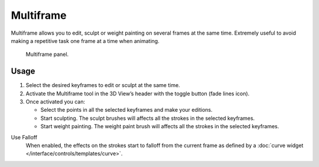 
**********
Multiframe
**********

Multiframe allows you to edit, sculpt or weight painting on several frames at the same time.
Extremely useful to avoid making a repetitive task one frame at a time when animating.

.. figure:: /images/grease-pencil_multiframe-panel.png

   Multiframe panel.


Usage
=====

#. Select the desired keyframes to edit or sculpt at the same time.
#. Activate the Multiframe tool in the 3D View’s header with the toggle button (fade lines icon).
#. Once activated you can:

   - Select the points in all the selected keyframes and make your editions.
   - Start sculpting. The sculpt brushes will affects all the strokes in the selected keyframes.
   - Start weight painting. The weight paint brush will affects all the strokes in the selected keyframes.

Use Falloff
   When enabled, the effects on the strokes start to falloff from the current frame
   as defined by a :doc:`curve widget </interface/controls/templates/curve>`.
